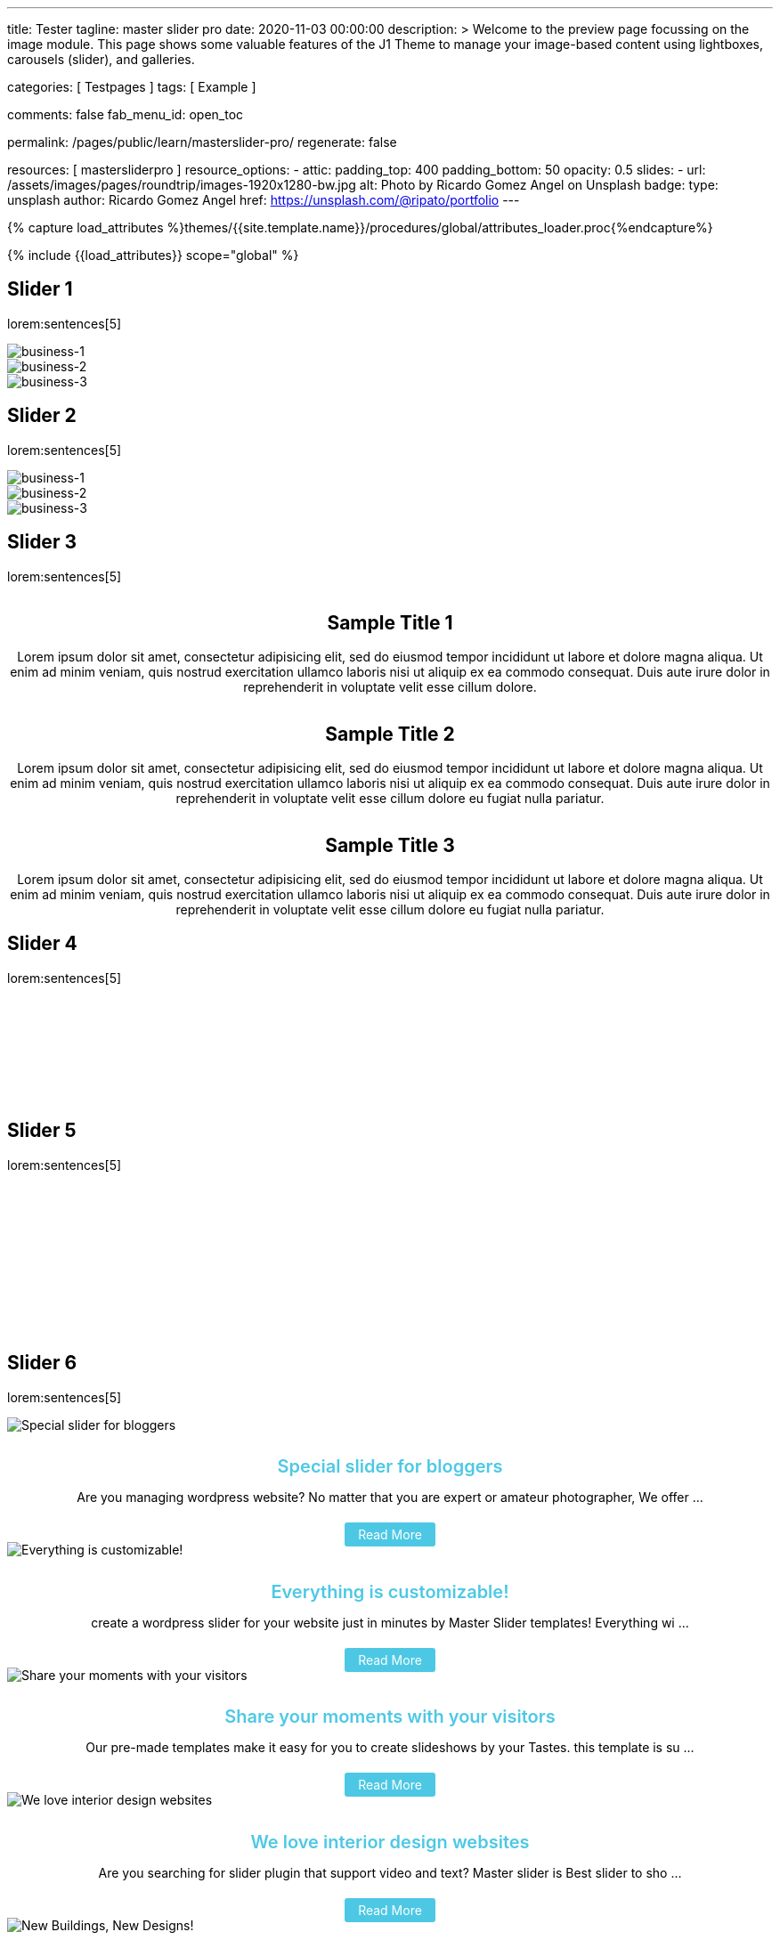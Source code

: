 ---
title:                                  Tester
tagline:                                master slider pro
date:                                   2020-11-03 00:00:00
description: >
                                        Welcome to the preview page focussing on the image module. This page
                                        shows some valuable features of the J1 Theme to manage your image-based
                                        content using lightboxes, carousels (slider), and galleries.

categories:                             [ Testpages ]
tags:                                   [ Example ]

comments:                               false
fab_menu_id:                            open_toc

permalink:                              /pages/public/learn/masterslider-pro/
regenerate:                             false

resources:                              [ mastersliderpro ]
resource_options:
  - attic:
      padding_top:                      400
      padding_bottom:                   50
      opacity:                          0.5
      slides:
        - url:                          /assets/images/pages/roundtrip/images-1920x1280-bw.jpg
          alt:                          Photo by Ricardo Gomez Angel on Unsplash
          badge:
            type:                       unsplash
            author:                     Ricardo Gomez Angel
            href:                       https://unsplash.com/@ripato/portfolio
---

// Page Initializer
// =============================================================================
// Enable the Liquid Preprocessor
:page-liquid:

// Set (local) page attributes here
// -----------------------------------------------------------------------------
// :page--attr:                         <attr-value>
:images-dir:                            {imagesdir}/pages/roundtrip/100_present_images

//  Load Liquid procedures
// -----------------------------------------------------------------------------
{% capture load_attributes %}themes/{{site.template.name}}/procedures/global/attributes_loader.proc{%endcapture%}

// Load page attributes
// -----------------------------------------------------------------------------
{% include {{load_attributes}} scope="global" %}

// Page content
// ~~~~~~~~~~~~~~~~~~~~~~~~~~~~~~~~~~~~~~~~~~~~~~~~~~~~~~~~~~~~~~~~~~~~~~~~~~~~~

// Include sub-documents (if any)
// -----------------------------------------------------------------------------

== Slider 1

lorem:sentences[5]

++++
<!-- MasterSlider -->
<div id="p_ms_1" class="master-slider-parent mb-5">
  <!-- MasterSlider Main -->
  <div id="ms_1" class="master-slider ms-skin-default">
    <div class="ms-slide">
      <img
        src="/assets/themes/j1/modules/masterslider/css/blank.gif"
        alt="business-1" title="business-1"
        data-src="/assets/images/modules/masterslider/cats/cat-1.jpg"
      />
    </div>
    <div class="ms-slide">
      <img
        src="/assets/themes/j1/modules/masterslider/css/blank.gif"
        alt="business-2" title="business-2"
        data-src="/assets/images/modules/masterslider/cats/cat-2.jpg"
      />
    </div>
    <div class="ms-slide">
      <img
        src="/assets/themes/j1/modules/masterslider/css/blank.gif"
        alt="business-3" title="business-3"
        data-src="/assets/images/modules/masterslider/cats/cat-3.jpg"
      />
    </div>
  </div>
  <!-- END MasterSlider Main -->
</div>
<!-- END MasterSlider ms_1 -->
++++


== Slider 2

lorem:sentences[5]

++++
<div id="p_ms_2" class="master-slider-parent mb-5">
  <!-- MasterSlider Main -->
  <div id="ms_2" class="master-slider ms-skin-default">
    <div class="ms-slide">
      <img
        src="/assets/themes/j1/modules/masterslider/css/blank.gif"
        alt="business-1" title="business-1"
        data-src="/assets/images/modules/masterslider/mega_cities/andreas-brucker.jpg"
      />
    </div>
    <div class="ms-slide">
      <img
        src="/assets/themes/j1/modules/masterslider/css/blank.gif"
        alt="business-2" title="business-2"
        data-src="/assets/images/modules/masterslider/mega_cities/denys-nevozhai-1.jpg"
      />
    </div>
    <div class="ms-slide">
      <img
        src="/assets/themes/j1/modules/masterslider/css/blank.gif"
        alt="business-3" title="business-3"
        data-src="/assets/images/modules/masterslider/mega_cities/denys-nevozhai-2.jpg"
      />
    </div>
  </div>
  <!-- END MasterSlider Main -->
</div>
<!-- END MasterSlider ms_2 -->
++++


== Slider 3

lorem:sentences[5]

++++
<!-- MasterSlider -->
<div id="P_MS62a701ccd35f6" class="master-slider-parent mb-5" style="max-width:1200px;"  >
  <!-- MasterSlider Main -->
  <div id="MS62a701ccd35f6" class="master-slider ms-skin-default" >
    <div class="ms-slide">
      <img src="/assets/themes/j1/modules/masterslider/css/blank.gif" alt="" title="" data-src="https://www.masterslider.com/wp-content/uploads/sites/5/2014/05/ms-free-architecture-1.jpg">
      <div class="ms-info">
        <h2 class="notoc" style="text-align: center;">Sample Title 1</h2>
        <p style="text-align: center;">Lorem ipsum dolor sit amet, consectetur adipisicing elit, sed do eiusmod tempor incididunt ut labore et dolore magna aliqua. Ut enim ad minim veniam, quis nostrud exercitation ullamco laboris nisi ut aliquip ex ea commodo consequat. Duis aute irure dolor in reprehenderit in voluptate velit esse cillum dolore.</p>
      </div>
    </div>
    <div class="ms-slide">
      <img src="/assets/themes/j1/modules/masterslider/css/blank.gif" alt="" title="" data-src="https://www.masterslider.com/wp-content/uploads/sites/5/2014/05/ms-free-architecture-2.jpg">
      <div class="ms-info">
        <h2 class="notoc" style="text-align: center;">Sample Title 2</h2>
        <p style="text-align: center;">Lorem ipsum dolor sit amet, consectetur adipisicing elit, sed do eiusmod tempor incididunt ut labore et dolore magna aliqua. Ut enim ad minim veniam, quis nostrud exercitation ullamco laboris nisi ut aliquip ex ea commodo consequat. Duis aute irure dolor in reprehenderit in voluptate velit esse cillum dolore eu fugiat nulla pariatur.</p>
      </div>
    </div>
    <div class="ms-slide">
      <img src="/assets/themes/j1/modules/masterslider/css/blank.gif" alt="" title="" data-src="https://www.masterslider.com/wp-content/uploads/sites/5/2014/05/ms-free-architecture-3.jpg">
      <div class="ms-info">
        <h2 class="notoc" style="text-align: center;">Sample Title 3</h2>
        <p style="text-align: center;">Lorem ipsum dolor sit amet, consectetur adipisicing elit, sed do eiusmod tempor incididunt ut labore et dolore magna aliqua. Ut enim ad minim veniam, quis nostrud exercitation ullamco laboris nisi ut aliquip ex ea commodo consequat. Duis aute irure dolor in reprehenderit in voluptate velit esse cillum dolore eu fugiat nulla pariatur.</p>
      </div>
    </div>
  </div>
  <!-- END MasterSlider Main -->
</div>
<!-- END MasterSlider -->
++++


== Slider 4

lorem:sentences[5]

++++
<!-- MasterSlider -->
<div id="P_MS62a702e85fdd9" class="master-slider-parent mb-5"  >
  <!-- MasterSlider Main -->
  <div id="MS62a702e85fdd9" class="master-slider ms-skin-light-6" >
    <div class="ms-slide">
      <img src="/assets/themes/j1/modules/masterslider/css/blank.gif" alt="" title="ms-free-animals-1" data-src="https://www.masterslider.com/wp-content/uploads/sites/5/2014/05/ms-free-animals-1.jpg">
      <img class="ms-thumb" src="https://www.masterslider.com/wp-content/uploads/sites/5/2014/05/ms-free-animals-1-100x80.jpg" alt="">
    </div>
    <div class="ms-slide">
      <img src="/assets/themes/j1/modules/masterslider/css/blank.gif" alt="" title="ms-free-animals-2" data-src="https://www.masterslider.com/wp-content/uploads/sites/5/2014/05/ms-free-animals-2.jpg">
      <img class="ms-thumb" src="https://www.masterslider.com/wp-content/uploads/sites/5/2014/05/ms-free-animals-2-100x80.jpg" alt="">
    </div>
    <div class="ms-slide">
      <img src="/assets/themes/j1/modules/masterslider/css/blank.gif" alt="" title="ms-free-animals-3" data-src="https://www.masterslider.com/wp-content/uploads/sites/5/2014/05/ms-free-animals-3.jpg">
      <img class="ms-thumb" src="https://www.masterslider.com/wp-content/uploads/sites/5/2014/05/ms-free-animals-3-100x80.jpg" alt="">
    </div>
    <div class="ms-slide">
      <img src="/assets/themes/j1/modules/masterslider/css/blank.gif" alt="" title="ms-free-animals-4" data-src="https://www.masterslider.com/wp-content/uploads/sites/5/2014/05/ms-free-animals-4.jpg">
      <img class="ms-thumb" src="https://www.masterslider.com/wp-content/uploads/sites/5/2014/05/ms-free-animals-4-100x80.jpg" alt="">
    </div>
    <div class="ms-slide">
      <img src="/assets/themes/j1/modules/masterslider/css/blank.gif" alt="" title="ms-free-animals-5" data-src="https://www.masterslider.com/wp-content/uploads/sites/5/2014/05/ms-free-animals-5.jpg">
      <img class="ms-thumb" src="https://www.masterslider.com/wp-content/uploads/sites/5/2014/05/ms-free-animals-5-100x80.jpg" alt="">
    </div>
    <div class="ms-slide">
      <img src="/assets/themes/j1/modules/masterslider/css/blank.gif" alt="" title="ms-free-animals-6" data-src="https://www.masterslider.com/wp-content/uploads/sites/5/2014/05/ms-free-animals-6.jpg">
      <img class="ms-thumb" src="https://www.masterslider.com/wp-content/uploads/sites/5/2014/05/ms-free-animals-6-100x80.jpg" alt="">
    </div>
    <div class="ms-slide">
      <img src="/assets/themes/j1/modules/masterslider/css/blank.gif" alt="" title="ms-free-animals-7" data-src="https://www.masterslider.com/wp-content/uploads/sites/5/2014/05/ms-free-animals-7.jpg">
      <img class="ms-thumb" src="https://www.masterslider.com/wp-content/uploads/sites/5/2014/05/ms-free-animals-7-100x80.jpg" alt="">
    </div>
  </div>
  <!-- END MasterSlider Main -->
</div>
<!-- END MasterSlider -->
++++


== Slider 5

lorem:sentences[5]

++++
<!-- MasterSlider -->
<div id="P_MS62a70846a678e" class="master-slider-parent mb-5">
  <!-- MasterSlider Main -->
  <div id="MS62a706bd0f5b3" class="master-slider ms-skin-default" >
    <div class="ms-slide">
      <img src="/assets/themes/j1/modules/masterslider/css/blank.gif" alt="" title="ms-free-food-family" data-src="https://www.masterslider.com/wp-content/uploads/sites/5/2014/05/ms-free-food-family.jpg">
      <img class="ms-thumb" src="https://www.masterslider.com/wp-content/uploads/sites/5/2014/05/ms-free-food-family-140x80.jpg" alt="">
    </div>
    <div class="ms-slide">
      <img src="/assets/themes/j1/modules/masterslider/css/blank.gif" alt="" title="ms-free-food-woman-hand" data-src="https://www.masterslider.com/wp-content/uploads/sites/5/2014/05/ms-free-food-woman-hand.jpg">
      <img class="ms-thumb" src="https://www.masterslider.com/wp-content/uploads/sites/5/2014/05/ms-free-food-woman-hand-140x80.jpg" alt="">
    </div>
    <div class="ms-slide">
      <img src="/assets/themes/j1/modules/masterslider/css/blank.gif" alt="" title="ms-free-food-family-2" data-src="https://www.masterslider.com/wp-content/uploads/sites/5/2014/05/ms-free-food-family-2.jpg">
      <img class="ms-thumb" src="https://www.masterslider.com/wp-content/uploads/sites/5/2014/05/ms-free-food-family-2-140x80.jpg" alt="">
    </div>
    <div class="ms-slide">
      <img src="/assets/themes/j1/modules/masterslider/css/blank.gif" alt="" title="ms-free-food-family-3" data-src="https://www.masterslider.com/wp-content/uploads/sites/5/2014/05/ms-free-food-family-3.jpg">
      <img class="ms-thumb" src="https://www.masterslider.com/wp-content/uploads/sites/5/2014/05/ms-free-food-family-3-140x80.jpg" alt="">
    </div>
    <div class="ms-slide">
      <img src="/assets/themes/j1/modules/masterslider/css/blank.gif" alt="" title="ms-free-food-hamburger" data-src="https://www.masterslider.com/wp-content/uploads/sites/5/2014/05/ms-free-food-hamburger.jpg">
      <img class="ms-thumb" src="https://www.masterslider.com/wp-content/uploads/sites/5/2014/05/ms-free-food-hamburger-140x80.jpg" alt="">
    </div>
    <div class="ms-slide">
      <img src="/assets/themes/j1/modules/masterslider/css/blank.gif" alt="" title="ms-free-food-pizza" data-src="https://www.masterslider.com/wp-content/uploads/sites/5/2014/05/ms-free-food-pizza.jpg">
      <img class="ms-thumb" src="https://www.masterslider.com/wp-content/uploads/sites/5/2014/05/ms-free-food-pizza-140x80.jpg" alt="">
    </div>
    <div class="ms-slide">
      <img src="/assets/themes/j1/modules/masterslider/css/blank.gif" alt="" title="ms-free-food-restaurant" data-src="https://www.masterslider.com/wp-content/uploads/sites/5/2014/05/ms-free-food-restaurant.jpg">
      <img class="ms-thumb" src="https://www.masterslider.com/wp-content/uploads/sites/5/2014/05/ms-free-food-restaurant-140x80.jpg" alt="">
    </div>
    <div class="ms-slide">
      <img src="/assets/themes/j1/modules/masterslider/css/blank.gif" alt="" title="ms-free-food-single-man" data-src="https://www.masterslider.com/wp-content/uploads/sites/5/2014/05/ms-free-food-single-man.jpg">
      <img class="ms-thumb" src="https://www.masterslider.com/wp-content/uploads/sites/5/2014/05/ms-free-food-single-man-140x80.jpg" alt="">
    </div>
    <div class="ms-slide">
      <img src="/assets/themes/j1/modules/masterslider/css/blank.gif" alt="" title="ms-free-food-single-woman" data-src="https://www.masterslider.com/wp-content/uploads/sites/5/2014/05/ms-free-food-single-woman.jpg">
      <img class="ms-thumb" src="https://www.masterslider.com/wp-content/uploads/sites/5/2014/05/ms-free-food-single-woman-140x80.jpg" alt="">
    </div>
    <div class="ms-slide">
      <img src="/assets/themes/j1/modules/masterslider/css/blank.gif" alt="" title="ms-free-food-table" data-src="https://www.masterslider.com/wp-content/uploads/sites/5/2014/05/ms-free-food-table.jpg">
      <img class="ms-thumb" src="https://www.masterslider.com/wp-content/uploads/sites/5/2014/05/ms-free-food-table-140x80.jpg" alt="">
    </div>
  </div>
  <!-- END MasterSlider Main -->
</div>
<!-- END MasterSlider -->
++++


== Slider 6

lorem:sentences[5]

++++
<!-- MasterSlider -->
<div id="P_MS62a70f2f113eb" class="master-slider-parent mb-5">
  <!-- MasterSlider Main -->
  <div id="MS62a70f2f113eb" class="master-slider ms-skin-default" >
    <div class="ms-slide">
      <img src="/assets/themes/j1/modules/masterslider/css/blank.gif" alt="Special slider for bloggers" title="Special slider for bloggers" data-src="https://www.masterslider.com/wp-content/uploads/sites/5/2017/06/postslider6-bg-slide2-1024x622.jpg">
      <div class="ms-info">
        <div style="text-align: center;">
          <h4 class="notoc" style="text-align: center; font-size: 20px; font-weight: 600; margin-bottom: 0;"><a class="link-no-decoration" style="color: #4dc8e4; text-decoration: none;" href="https://www.masterslider.com/special-slider-photographers-bloggers/">Special slider for bloggers</a></h4>
          <p style="margin-bottom: 25px;">Are you managing wordpress website? No matter that you are expert or amateur photographer, We offer  ...</p>
          <a style="padding: 5px 15px; background: #4dc8e4; text-decoration: none; color: #fff; border-radius:3px;" href="https://www.masterslider.com/special-slider-photographers-bloggers/">Read More</a>
        </div>
      </div>
    </div>
    <div class="ms-slide">
      <img src="/assets/themes/j1/modules/masterslider/css/blank.gif" alt="Everything is customizable!" title="Everything is customizable!" data-src="https://www.masterslider.com/wp-content/uploads/sites/5/2017/06/postslider6-bg-1-1024x622.jpg">
      <div class="ms-info">
        <div style="text-align: center;">
          <h4 class="notoc" style="text-align: center; font-size: 20px; font-weight: 600; margin-bottom: 0;"><a class="link-no-decoration" style="color: #4dc8e4; text-decoration: none;" href="https://www.masterslider.com/everything-will-customize-just-minutes/">Everything is customizable!</a></h4>
          <p style="margin-bottom: 25px;">create a wordpress slider for your website just in minutes by Master Slider templates! Everything wi ...</p>
          <a style="padding: 5px 15px; background: #4dc8e4; text-decoration: none; color: #fff; border-radius:3px;" href="https://www.masterslider.com/everything-will-customize-just-minutes/">Read More</a>
        </div>
      </div>
    </div>
    <div class="ms-slide">
      <img src="/assets/themes/j1/modules/masterslider/css/blank.gif" alt="Share your moments with your visitors" title="Share your moments with your visitors" data-src="https://www.masterslider.com/wp-content/uploads/sites/5/2017/06/postslider6-bg-slide3-1024x622.jpg">
      <div class="ms-info">
        <div style="text-align: center;">
          <h4 class="notoc" style="text-align: center; font-size: 20px; font-weight: 600; margin-bottom: 0;"><a class="link-no-decoration" style="color: #4dc8e4; text-decoration: none;" href="https://www.masterslider.com/share-moments-website-visitors/">Share your moments with your visitors</a></h4>
          <p style="margin-bottom: 25px;">Our pre-made templates make it easy for you to create slideshows by your Tastes. this template is su ...</p>
          <a style="padding: 5px 15px; background: #4dc8e4; text-decoration: none; color: #fff; border-radius:3px;" href="https://www.masterslider.com/share-moments-website-visitors/">Read More</a>
        </div>
      </div>
    </div>
    <div class="ms-slide">
      <img src="/assets/themes/j1/modules/masterslider/css/blank.gif" alt="We love interior design websites" title="We love interior design websites" data-src="https://www.masterslider.com/wp-content/uploads/sites/5/2017/06/postslider-5-img-3.jpg">
      <div class="ms-info">
        <div style="text-align: center;">
          <h4 class="notoc" style="text-align: center; font-size: 20px; font-weight: 600; margin-bottom: 0;"><a class="link-no-decoration" style="color: #4dc8e4; text-decoration: none;" href="https://www.masterslider.com/love-interior-design-websites/">We love interior design websites</a></h4>
          <p style="margin-bottom: 25px;">Are you searching for slider plugin that support video and text? Master slider is Best slider to sho ...</p>
          <a style="padding: 5px 15px; background: #4dc8e4; text-decoration: none; color: #fff; border-radius:3px;" href="https://www.masterslider.com/love-interior-design-websites/">Read More</a>
        </div>
      </div>
    </div>
    <div class="ms-slide">
      <img src="/assets/themes/j1/modules/masterslider/css/blank.gif" alt="New Buildings, New Designs!" title="New Buildings, New Designs!" data-src="https://www.masterslider.com/wp-content/uploads/sites/5/2017/06/postslider-5-img-2.jpg">
      <div class="ms-info">
        <div style="text-align: center;">
          <h4 class="notoc" style="text-align: center; font-size: 20px; font-weight: 600; margin-bottom: 0;"><a class="link-no-decoration" style="color: #4dc8e4; text-decoration: none;" href="https://www.masterslider.com/new-buildings-new-designs/">New Buildings, New Designs!</a></h4>
          <p style="margin-bottom: 25px;">Here is revolution on wordpress slider! Build your favorite slider with our ready to use templates j ...</p>
          <a style="padding: 5px 15px; background: #4dc8e4; text-decoration: none; color: #fff; border-radius:3px;" href="https://www.masterslider.com/new-buildings-new-designs/">Read More</a>
        </div>
      </div>
    </div>
    <div class="ms-slide">
      <img src="/assets/themes/j1/modules/masterslider/css/blank.gif" alt="Greatest Modern Architect Designs" title="Greatest Modern Architect Designs" data-src="https://www.masterslider.com/wp-content/uploads/sites/5/2017/06/postslider-5-img-1.jpg">
      <div class="ms-info">
        <div style="text-align: center;">
          <h4 class="notoc" style="text-align: center; font-size: 20px; font-weight: 600; margin-bottom: 0;"><a class="link-no-decoration" style="color: #4dc8e4; text-decoration: none;" href="https://www.masterslider.com/greatest-modern-architect-designs/">Greatest Modern Architect Designs</a></h4>
          <p style="margin-bottom: 25px;">Create a slider with Master Slider plugin! With this architecture template, you just need to add you ...</p>
          <a style="padding: 5px 15px; background: #4dc8e4; text-decoration: none; color: #fff; border-radius:3px;" href="https://www.masterslider.com/greatest-modern-architect-designs/">Read More</a>
        </div>
      </div>
    </div>
  </div>
  <!-- END MasterSlider Main -->
</div>
<!-- END MasterSlider -->
++++


== Slider 7 (partialview)

lorem:sentences[5]

++++
<!-- MasterSlider -->
<div id="P_MS62a73daae4e59" class="master-slider-parent mb-5">
  <!-- MasterSlider Main -->
  <div id="MS62a73daae4e59" class="master-slider ms-skin-default" >
    <div class="ms-slide">
      <img src="/assets/themes/j1/modules/masterslider/css/blank.gif" alt="" title="" data-src="https://www.masterslider.com/wp-content/uploads/sites/5/2013/10/6-2.jpg">
      <div class="ms-info">
        <h3 class="notoc" style="font-weight: 300; color: #222222; text-align: center;">CHILDHOOD MEMORIES</h3>
        <h4 class="notoc" style="font-weight: 300; color: #7a7a7a; text-align: center;">JOHN WILIAM</h4>
        <p style="color: #3d3d3d; text-align: center;">Lorem ipsum dolor sit amet, consectetuer adipiscing elit, sed diam nonummy nibh euismod tincidunt.</p>
      </div>
    </div>
    <div class="ms-slide">
      <img src="/assets/themes/j1/modules/masterslider/css/blank.gif" alt="" title="" data-src="https://www.masterslider.com/wp-content/uploads/sites/5/2013/10/5-2.jpg">
      <div class="ms-info">
        <h3 class="notoc" style="font-weight: 300; color: #222222; text-align: center;">CONSECTETUR ADIPISCING ELIT</h3>
        <h4 class="notoc" style="font-weight: 300; color: #7a7a7a; text-align: center;">JOHN WILIAM</h4>
        <p style="color: #3d3d3d; text-align: center;">Lorem ipsum dolor sit amet, consectetuer adipiscing elit, sed diam nonummy nibh euismod tincidunt.</p>
      </div>
    </div>
    <div class="ms-slide">
      <img src="/assets/themes/j1/modules/masterslider/css/blank.gif" alt="" title="" data-src="https://www.masterslider.com/wp-content/uploads/sites/5/2013/10/6-3.jpg">
      <div class="ms-info">
        <h3 class="notoc" style="font-weight: 300; color: #222222; text-align: center;">SUSPENDISSE UT PULVINAR MAURIS</h3>
        <h4 class="notoc" style="font-weight: 300; color: #7a7a7a; text-align: center;">JOHN WILIAM</h4>
        <p style="color: #3d3d3d; text-align: center;">Lorem ipsum dolor sit amet, consectetuer adipiscing elit, sed diam nonummy nibh euismod tincidunt.</p>
      </div>
    </div>
    <div class="ms-slide">
      <img src="/assets/themes/j1/modules/masterslider/css/blank.gif" alt="" title="" data-src="https://www.masterslider.com/wp-content/uploads/sites/5/2013/10/8.jpg">
      <div class="ms-info">
        <h3 class="notoc" style="font-weight: 300; color: #222222; text-align: center;">SED DAPIBUS SIT AMET FELIS</h3>
        <h4 class="notoc" style="font-weight: 300; color: #7a7a7a; text-align: center;">JOHN WILIAM</h4>
        <p style="color: #3d3d3d; text-align: center;">Lorem ipsum dolor sit amet, consectetuer adipiscing elit, sed diam nonummy nibh euismod tincidunt.</p>
      </div>
    </div>
    <div class="ms-slide">
      <img src="/assets/themes/j1/modules/masterslider/css/blank.gif" alt="" title="" data-src="https://www.masterslider.com/wp-content/uploads/sites/5/2013/10/8-1.jpg">
      <div class="ms-info">
        <h3 class="notoc" style="font-weight: 300; color: #222222; text-align: center;">CHEETAHS ON THE EDGE</h3>
        <h4 class="notoc" style="font-weight: 300; color: #7a7a7a; text-align: center;">GREGORY WILSON</h4>
        <p style="color: #3d3d3d; text-align: center;">Lorem ipsum dolor sit amet, consectetuer adipiscing elit, sed diam nonummy nibh euismod tincidunt.</p>
      </div>
    </div>
    <div class="ms-slide">
      <img src="/assets/themes/j1/modules/masterslider/css/blank.gif" alt="" title="" data-src="https://www.masterslider.com/wp-content/uploads/sites/5/2013/10/1-2.jpg">
      <div class="ms-info">
        <h3 class="notoc" style="font-weight: 300; color: #222222; text-align: center;">CONSECTETUR ADIPISCING ELIT</h3>
        <h4 class="notoc" style="font-weight: 300; color: #7a7a7a; text-align: center;">JOHN WILIAM</h4>
        <p style="color: #3d3d3d; text-align: center;">Lorem ipsum dolor sit amet, consectetuer adipiscing elit, sed diam nonummy nibh euismod tincidunt.</p>
      </div>
    </div>
  </div>
  <!-- END MasterSlider Main -->
</div>
<!-- END MasterSlider -->
++++

== Slider 8

lorem:sentences[5]

++++
<!-- MasterSlider -->
<div id="P_MS62a725da068e7" class="master-slider-parent mb-5">
  <!-- MasterSlider Main -->
  <div id="MS62a725da068e7" class="master-slider ms-skin-light-2" >
    <div class="ms-slide">
      <img src="/assets/themes/j1/modules/masterslider/css/blank.gif" alt="" title="" data-src="https://www.masterslider.com/wp-content/uploads/sites/5/2014/05/business-bg-slide1.jpg">
      <div class="ms-info ms-info-context">
        <h2 class="notoc" style="text-align: left;">Sample Title 1</h2>
        <p style="text-align: left;">Lorem ipsum dolor sit amet, consectetur adipisicing elit, sed do eiusmod tempor incididunt ut labore et dolore magna aliqua. Ut enim ad minim veniam, quis nostrud exercitation ullamco laboris nisi ut aliquip ex ea commodo consequat. Duis aute irure dolor in reprehenderit in voluptate velit esse cillum dolore eu fugiat nulla pariatur.</p>
      </div>
    </div>
    <div class="ms-slide">
      <img src="/assets/themes/j1/modules/masterslider/css/blank.gif" alt="" title="" data-src="https://www.masterslider.com/wp-content/uploads/sites/5/2014/05/business-bg-slide2.jpg">
      <div class="ms-info ms-info-context">
        <h2 class="notoc" style="text-align: left;">Sample Title 2</h2>
        <p style="text-align: left;">Lorem ipsum dolor sit amet, consectetur adipisicing elit, sed do eiusmod tempor incididunt ut labore et dolore magna aliqua. Ut enim ad minim veniam, quis nostrud exercitation ullamco laboris nisi ut aliquip ex ea commodo consequat. Duis aute irure dolor in reprehenderit in voluptate velit esse cillum dolore eu fugiat nulla pariatur.</p>
      </div>
    </div>
    <div class="ms-slide">
      <img src="/assets/themes/j1/modules/masterslider/css/blank.gif" alt="" title="" data-src="https://www.masterslider.com/wp-content/uploads/sites/5/2014/05/business-bg-slide3.jpg">
      <div class="ms-info ms-info-context">
        <h2 class="notoc" style="text-align: left;">Sample Title 3</h2>
        <p style="text-align: left;">Lorem ipsum dolor sit amet, consectetur adipisicing elit, sed do eiusmod tempor incididunt ut labore et dolore magna aliqua. Ut enim ad minim veniam, quis nostrud exercitation ullamco laboris nisi ut aliquip ex ea commodo consequat. Duis aute irure dolor in reprehenderit in voluptate velit esse cillum dolore eu fugiat nulla pariatur.</p>
      </div>
    </div>
  </div>
  <!-- END MasterSlider Main -->
</div>
<!-- END MasterSlider -->
++++


== Slider 9

lorem:sentences[5]

++++
<!-- MasterSlider -->
<div id="P_MS62a72e9c69f74" class="master-slider-parent mb-5">
  <!-- MasterSlider Main -->
  <div id="MS62a72e9c69f74" class="master-slider ms-skin-default" >
    <div class="ms-slide">
      <img src="/assets/themes/j1/modules/masterslider/css/blank.gif" alt="" title="" data-src="https://www.masterslider.com/wp-content/uploads/sites/5/2014/04/vds-5.jpg">
      <img class="ms-thumb" src="https://www.masterslider.com/wp-content/uploads/sites/5/2014/04/vds-5-130x85.jpg" alt="">
    </div>
    <div class="ms-slide">
      <img src="/assets/themes/j1/modules/masterslider/css/blank.gif" alt="" title="" data-src="https://www.masterslider.com/wp-content/uploads/sites/5/2014/04/vds-1.jpg">
      <img class="ms-thumb" src="https://www.masterslider.com/wp-content/uploads/sites/5/2014/04/vds-1-130x85.jpg" alt="">
    </div>
    <div class="ms-slide">
      <img src="/assets/themes/j1/modules/masterslider/css/blank.gif" alt="" title="" data-src="https://www.masterslider.com/wp-content/uploads/sites/5/2014/04/vds-2.jpg">
      <img class="ms-thumb" src="https://www.masterslider.com/wp-content/uploads/sites/5/2014/04/vds-2-130x85.jpg" alt="">
    </div>
    <div class="ms-slide">
      <img src="/assets/themes/j1/modules/masterslider/css/blank.gif" alt="" title="" data-src="https://www.masterslider.com/wp-content/uploads/sites/5/2014/04/vds-3.jpg">
      <img class="ms-thumb" src="https://www.masterslider.com/wp-content/uploads/sites/5/2014/04/vds-3-130x85.jpg" alt="">
    </div>
    <div class="ms-slide">
      <img src="/assets/themes/j1/modules/masterslider/css/blank.gif" alt="" title="" data-src="https://www.masterslider.com/wp-content/uploads/sites/5/2014/04/vds-4.jpg">
      <img class="ms-thumb" src="https://www.masterslider.com/wp-content/uploads/sites/5/2014/04/vds-4-130x85.jpg" alt="">
    </div>
    <div class="ms-slide">
      <img src="/assets/themes/j1/modules/masterslider/css/blank.gif" alt="" title="" data-src="https://www.masterslider.com/wp-content/uploads/sites/5/2014/04/vds-6.jpg">
      <img class="ms-thumb" src="https://www.masterslider.com/wp-content/uploads/sites/5/2014/04/vds-6-130x85.jpg" alt="">
    </div>
    <div class="ms-slide">
      <img src="/assets/themes/j1/modules/masterslider/css/blank.gif" alt="" title="" data-src="https://www.masterslider.com/wp-content/uploads/sites/5/2014/04/vds-7.jpg">
      <img class="ms-thumb" src="https://www.masterslider.com/wp-content/uploads/sites/5/2014/04/vds-7-130x85.jpg" alt="">
    </div>
  </div>
  <!-- END MasterSlider Main -->
</div>
<!-- END MasterSlider -->
++++


++++
<script>

window.masterslider_instances = window.masterslider_instances || [];

// ( window.MSReady = window.MSReady || [] ).push( function( $ ) {
          // Slider 1
          //--------------------------------------------------------------------
          var masterslider_1 = new MasterSlider();

          // slider controls
          masterslider_1.control('arrows', {
            autohide:             false,
            overVideo:            true
          });

          // slider setup
          masterslider_1.setup('ms_1', {
            width:                1200,
            height:               600,
            minHeight:            0,
            space:                0,
            start:                1,
            grabCursor:           true,
            swipe:                true,
            mouse:                true,
            keyboard:             false,
            layout:               'boxed',
            wheel:                false,
            autoplay:             false,
            instantStartLayers:   false,
            mobileBGVideo:        false,
            loop:                 false,
            shuffle:              false,
            preload:              0,
            heightLimit:          true,
            autoHeight:           false,
            smoothHeight:         true,
            endPause:             false,
            overPause:            true,
            fillMode:             'fill',
            centerControls:       true,
            startOnAppear:        false,
            layersMode:           'center',
            autofillTarget:       '',
            hideLayers:           false,
            fullscreenMargin:     0,
            speed:                20,
            dir:                  'h',
            responsive:           true,
            tabletWidth:          768,
            tabletHeight:         null,
            phoneWidth:           480,
            phoneHeight:          null,
            sizingReference:      window,
            parallaxMode:         'swipe',
            view:                 'basic'
          });
          window.masterslider_instances.push(masterslider_1);


          // Slider 2
          //--------------------------------------------------------------------
          var masterslider_2 = new MasterSlider();

          // slider controls
          masterslider_2.control('arrows', {
            autohide:             false,
            overVideo:            true
          });

          // slider setup
          masterslider_2.setup('ms_2', {
            width:                1200,
            height:               600,
            minHeight:            0,
            space:                0,
            start:                1,
            grabCursor:           true,
            swipe:                true,
            mouse:                true,
            keyboard:             false,
            layout:               'fullwidth',
            wheel:                false,
            autoplay:             false,
            instantStartLayers:   false,
            mobileBGVideo:        false,
            loop:                 false,
            shuffle:              false,
            preload:              0,
            heightLimit:          true,
            autoHeight:           false,
            smoothHeight:         true,
            endPause:             false,
            overPause:            true,
            fillMode:             'fill',
            centerControls:       true,
            startOnAppear:        false,
            layersMode:           'center',
            autofillTarget:       '',
            hideLayers:           false,
            fullscreenMargin:     0,
            speed:                20,
            dir:                  'h',
            responsive:           true,
            tabletWidth:          768,
            tabletHeight:         null,
            phoneWidth:           480,
            phoneHeight:          null,
            sizingReference:      window,
            parallaxMode:         'swipe',
            view:                 'basic'
          });
          window.masterslider_instances.push(masterslider_2);


          // Slider 3
          //--------------------------------------------------------------------
          var masterslider_35f6 = new MasterSlider();

    			// slider controls
    			masterslider_35f6.control('arrows'     ,{ autohide:false, overVideo:true  });
    			masterslider_35f6.control('slideinfo'  ,{ autohide:false, overVideo:true, dir:'h', align:'bottom',inset:false , margin:15   });
    			// slider setup
    			masterslider_35f6.setup("MS62a701ccd35f6", {
    				width           : 1200,
    				height          : 500,
    				minHeight       : 0,
    				space           : 0,
    				start           : 1,
    				grabCursor      : true,
    				swipe           : true,
    				mouse           : true,
    				keyboard        : false,
    				layout          : "boxed",
    				wheel           : false,
    				autoplay        : false,
            instantStartLayers:false,
    				mobileBGVideo:false,
    				loop            : false,
    				shuffle         : false,
    				preload         : 0,
    				heightLimit     : true,
    				autoHeight      : false,
    				smoothHeight    : true,
    				endPause        : false,
    				overPause       : true,
    				fillMode        : "fill",
    				centerControls  : true,
    				startOnAppear   : false,
    				layersMode      : "center",
    				autofillTarget  : "",
    				hideLayers      : false,
    				fullscreenMargin: 0,
    				speed           : 20,
    				dir             : "h",
    				responsive      : true,
    				tabletWidth     : 768,
    				tabletHeight    : null,
    				phoneWidth      : 480,
    				phoneHeight    : null,
    				sizingReference : window,
    				parallaxMode    : 'swipe',
    				view            : "basic"
    			});
    			window.masterslider_instances.push( masterslider_35f6 );


          // Slider 4
          //--------------------------------------------------------------------
          var masterslider_fdd9 = new MasterSlider();

    			// slider controls
    			masterslider_fdd9.control('arrows'     ,{ autohide:false, overVideo:true  });
    			masterslider_fdd9.control('bullets'    ,{ autohide:false, overVideo:true, dir:'h', align:'bottom', space:5 , margin:10  });
    			masterslider_fdd9.control('thumblist'  ,{ autohide:false, overVideo:true, dir:'v', speed:17, inset:false, arrows:false, hover:false, customClass:'', align:'right',type:'thumbs', margin:1, width:100, height:80, space:1, fillMode:'fill'  });
    			masterslider_fdd9.control('scrollbar'  ,{ autohide:true, overVideo:true, dir:'h', inset:true, align:'top', color:'#404040' , margin:10  , width:4 });
    			// slider setup
    			masterslider_fdd9.setup("MS62a702e85fdd9", {
    				width           : 900,
    				height          : 900,
    				minHeight       : 0,
    				space           : 0,
    				start           : 1,
    				grabCursor      : true,
    				swipe           : true,
    				mouse           : true,
    				keyboard        : false,
    				layout          : "boxed",
    				wheel           : false,
    				autoplay        : false,
            instantStartLayers:false,
    				mobileBGVideo:false,
    				loop            : false,
    				shuffle         : false,
    				preload         : 0,
    				heightLimit     : true,
    				autoHeight      : false,
    				smoothHeight    : true,
    				endPause        : false,
    				overPause       : true,
    				fillMode        : "fill",
    				centerControls  : false,
    				startOnAppear   : false,
    				layersMode      : "center",
    				autofillTarget  : "",
    				hideLayers      : false,
    				fullscreenMargin: 0,
    				speed           : 20,
    				dir             : "h",
    				responsive      : true,
    				tabletWidth     : 768,
    				tabletHeight    : null,
    				phoneWidth      : 480,
    				phoneHeight    : null,
    				sizingReference : window,
    				parallaxMode    : 'swipe',
    				view            : "basic"
    			});
    			window.masterslider_instances.push( masterslider_fdd9 );


          // Slider 5
          //--------------------------------------------------------------------
          var masterslider_f5b3 = new MasterSlider();

    			// slider controls
    			masterslider_f5b3.control('arrows'     ,{ autohide:false, overVideo:true  });
    			masterslider_f5b3.control('bullets'    ,{ autohide:false, overVideo:true, dir:'h', align:'bottom', space:5 , margin:10  });
    			masterslider_f5b3.control('thumblist'  ,{ autohide:false, overVideo:true, dir:'h', speed:17, inset:false, arrows:false, hover:false, customClass:'', align:'bottom',type:'thumbs', margin:5, width:140, height:80, space:5, fillMode:'fill'  });
    			// slider setup
    			masterslider_f5b3.setup("MS62a706bd0f5b3", {
    				width           : 1200,
    				height          : 530,
    				minHeight       : 0,
    				space           : 0,
    				start           : 1,
    				grabCursor      : true,
    				swipe           : true,
    				mouse           : true,
    				keyboard        : false,
    				layout          : "boxed",
    				wheel           : false,
    				autoplay        : false,
            instantStartLayers:false,
    				mobileBGVideo:false,
    				loop            : false,
    				shuffle         : false,
    				preload         : 0,
    				heightLimit     : true,
    				autoHeight      : false,
    				smoothHeight    : true,
    				endPause        : false,
    				overPause       : true,
    				fillMode        : "fill",
    				centerControls  : true,
    				startOnAppear   : false,
    				layersMode      : "center",
    				autofillTarget  : "",
    				hideLayers      : false,
    				fullscreenMargin: 0,
    				speed           : 20,
    				dir             : "h",
    				responsive      : true,
    				tabletWidth     : 768,
    				tabletHeight    : null,
    				phoneWidth      : 480,
    				phoneHeight    : null,
    				sizingReference : window,
    				parallaxMode    : 'swipe',
    				view            : "basic"
    			});
    			window.masterslider_instances.push( masterslider_f5b3 );


          // Slider 6
          //--------------------------------------------------------------------
          var masterslider_13eb = new MasterSlider();

    			// slider controls
    			masterslider_13eb.control('arrows'     ,{ autohide:true, overVideo:true  });
    			masterslider_13eb.control('slideinfo'  ,{ autohide:false, overVideo:true, dir:'h', align:'bottom',inset:false , margin:10   });
    			// slider setup
    			masterslider_13eb.setup("MS62a70f2f113eb", {
    				width           : 350,
    				height          : 220,
    				minHeight       : 0,
    				space           : 0,
    				start           : 1,
    				grabCursor      : true,
    				swipe           : true,
    				mouse           : true,
    				keyboard        : false,
    				layout          : "partialview",
    				wheel           : false,
    				autoplay        : false,
            instantStartLayers:false,
    				mobileBGVideo:false,
    				loop            : true,
    				shuffle         : false,
    				preload         : 0,
    				heightLimit     : true,
    				autoHeight      : false,
    				smoothHeight    : true,
    				endPause        : false,
    				overPause       : true,
    				fillMode        : "fill",
    				centerControls  : true,
    				startOnAppear   : false,
    				layersMode      : "center",
    				autofillTarget  : "",
    				hideLayers      : false,
    				fullscreenMargin: 0,
    				speed           : 20,
    				dir             : "h",
    				responsive      : true,
    				tabletWidth     : 768,
    				tabletHeight    : null,
    				phoneWidth      : 480,
    				phoneHeight    : null,
    				sizingReference : window,
    				parallaxMode    : 'swipe',
    				view            : "fadeBasic"
    			});
    			window.masterslider_instances.push( masterslider_13eb );


          // Slider 7
          //--------------------------------------------------------------------
          var masterslider_4e59 = new MasterSlider();

    			// slider controls
    			masterslider_4e59.control('arrows'     ,{ autohide:true, overVideo:true  });
    			masterslider_4e59.control('circletimer',{ autohide:false, overVideo:true, color:'#FFFFFF', radius:4, stroke:9   });
    			masterslider_4e59.control('slideinfo'  ,{ autohide:false, overVideo:true, dir:'h', align:'bottom',inset:false , margin:20   });
    			// slider setup
    			masterslider_4e59.setup("MS62a73daae4e59", {
    				width           : 700,
    				height          : 350,
    				minHeight       : 0,
    				space           : 10,
    				start           : 1,
    				grabCursor      : true,
    				swipe           : true,
    				mouse           : true,
    				keyboard        : false,
    				layout          : "partialview",
    				wheel           : false,
    				autoplay        : false,
                    instantStartLayers:false,
    				mobileBGVideo:false,
    				loop            : true,
    				shuffle         : false,
    				preload         : 0,
    				heightLimit     : true,
    				autoHeight      : false,
    				smoothHeight    : true,
    				endPause        : false,
    				overPause       : true,
    				fillMode        : "fill",
    				centerControls  : true,
    				startOnAppear   : false,
    				layersMode      : "center",
    				autofillTarget  : "",
    				hideLayers      : false,
    				fullscreenMargin: 0,
    				speed           : 20,
    				dir             : "h",
    				responsive      : true,
    				tabletWidth     : 768,
    				tabletHeight    : null,
    				phoneWidth      : 480,
    				phoneHeight    : null,
    				sizingReference : window,
    				parallaxMode    : 'swipe',
    				view            : "fadeFlow"
    			});
    			window.masterslider_instances.push( masterslider_4e59 );


          // Slider 8
          //--------------------------------------------------------------------
          var masterslider_68e7 = new MasterSlider();

    			// slider controls
    			masterslider_68e7.control('arrows'     ,{ autohide:false, overVideo:true  });
    			masterslider_68e7.control('bullets'    ,{ autohide:true, overVideo:true, dir:'h', align:'bottom', space:5 , margin:10  });
    			masterslider_68e7.control('scrollbar'  ,{ autohide:false, overVideo:true, dir:'h', inset:true, align:'top', color:'#3D3D3D' , margin:10  , width:4 });
    			masterslider_68e7.control('slideinfo'  ,{ autohide:false, overVideo:true, dir:'v', align:'right',inset:false , margin:30  , size:280 });
    			// slider setup
    			masterslider_68e7.setup("MS62a725da068e7", {
    				width           : 890,
    				height          : 480,
    				minHeight       : 0,
    				space           : 0,
    				start           : 1,
    				grabCursor      : true,
    				swipe           : true,
    				mouse           : true,
    				keyboard        : false,
    				layout          : "boxed",
    				wheel           : false,
    				autoplay        : false,
            instantStartLayers:false,
    				mobileBGVideo:false,
    				loop            : false,
    				shuffle         : false,
    				preload         : 0,
    				heightLimit     : true,
    				autoHeight      : false,
    				smoothHeight    : true,
    				endPause        : false,
    				overPause       : true,
    				fillMode        : "fill",
    				centerControls  : true,
    				startOnAppear   : false,
    				layersMode      : "center",
    				autofillTarget  : "",
    				hideLayers      : false,
    				fullscreenMargin: 0,
    				speed           : 20,
    				dir             : "h",
    				responsive      : true,
    				tabletWidth     : 768,
    				tabletHeight    : null,
    				phoneWidth      : 480,
    				phoneHeight    : null,
    				sizingReference : window,
    				parallaxMode    : 'swipe',
    				view            : "basic"
    			});
    			window.masterslider_instances.push( masterslider_68e7 );


          // Slider 9
          //--------------------------------------------------------------------
          var masterslider_9f74 = new MasterSlider();

    			// slider controls
    			masterslider_9f74.control('arrows'     ,{ autohide:true, overVideo:true  });
    			masterslider_9f74.control('thumblist'  ,{ autohide:false, overVideo:true, dir:'v', speed:17, inset:false, arrows:false, hover:false, customClass:'', align:'right',type:'thumbs', margin:2, width:130, height:85, space:2, fillMode:'fill'  });
    			masterslider_9f74.control('scrollbar'  ,{ autohide:false, overVideo:true, dir:'v', inset:true, align:'right', color:'#3D3D3D' , margin:2  , width:4 });
    			masterslider_9f74.control('circletimer',{ autohide:false, overVideo:true, color:'#FFFFFF', radius:4, stroke:9   });
    			// slider setup
    			masterslider_9f74.setup("MS62a72e9c69f74", {
    				width           : 752,
    				height          : 409,
    				minHeight       : 0,
    				space           : 5,
    				start           : 1,
    				grabCursor      : true,
    				swipe           : true,
    				mouse           : true,
    				keyboard        : false,
    				layout          : "boxed",
    				wheel           : false,
    				autoplay        : false,
            instantStartLayers:false,
    				mobileBGVideo:false,
    				loop            : false,
    				shuffle         : false,
    				preload         : 0,
    				heightLimit     : true,
    				autoHeight      : false,
    				smoothHeight    : true,
    				endPause        : false,
    				overPause       : true,
    				fillMode        : "fill",
    				centerControls  : true,
    				startOnAppear   : false,
    				layersMode      : "center",
    				autofillTarget  : "",
    				hideLayers      : false,
    				fullscreenMargin: 0,
    				speed           : 20,
    				dir             : "v",
    				responsive      : true,
    				tabletWidth     : 768,
    				tabletHeight    : null,
    				phoneWidth      : 480,
    				phoneHeight    : null,
    				sizingReference : window,
    				parallaxMode    : 'swipe',
    				view            : "basic"
    			});
    			window.masterslider_instances.push( masterslider_9f74 );

// });
</script>
++++
